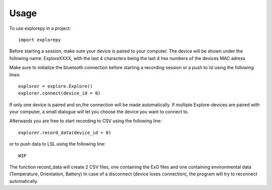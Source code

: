 =====
Usage
=====

To use explorepy in a project::

	import explorepy

Before starting a session, make sure your device is paired to your computer. The device will be shown under the following name: ExploreXXXX,
with the last 4 characters being the last 4 hex numbers of the devices MAC adress

Make sure to initialize the bluetooth connection before starting a recording session or a push to lsl using the following lines::

    explorer = explore.Explore()
    explorer.connect(device_id = 0)

If only one device is paired and on,the connection will be made automatically.
If multiple Explore-devices are paired with your computer, a small dialogue will let you
choose the device you want to connect to.

Afterwards you are free to start recording to CSV using the following line::

    explorer.record_data(device_id = 0)

or to push data to LSL using the following line::

    WIP


The function record_data will create 2 CSV files, one containing the ExG files and one containing environmental data (Temperature, Orientation, Battery)
In case of a disconnect (device loses connection), the program will try to reconnect automatically.
